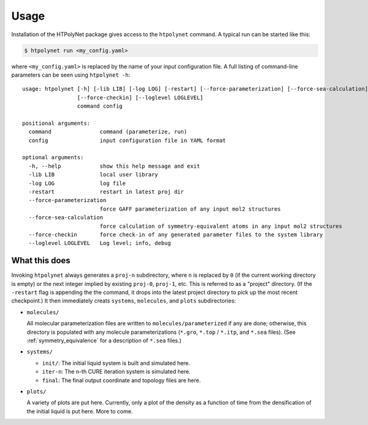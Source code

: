Usage
~~~~~

Installation of the HTPolyNet package gives access to the ``htpolynet`` command.  A typical run can be started like this:

.. code-block:: console

    $ htpolynet run <my_config.yaml>

where ``<my_config.yaml>`` is replaced by the name of your input configuration file.  A full listing of command-line parameters can be seen using ``htpolynet -h``::

  usage: htpolynet [-h] [-lib LIB] [-log LOG] [-restart] [--force-parameterization] [--force-sea-calculation]
                   [--force-checkin] [--loglevel LOGLEVEL]
                   command config

  positional arguments:
    command               command (parameterize, run)
    config                input configuration file in YAML format

  optional arguments:
    -h, --help            show this help message and exit
    -lib LIB              local user library
    -log LOG              log file
    -restart              restart in latest proj dir
    --force-parameterization
                          force GAFF parameterization of any input mol2 structures
    --force-sea-calculation
                          force calculation of symmetry-equivalent atoms in any input mol2 structures
    --force-checkin       force check-in of any generated parameter files to the system library
    --loglevel LOGLEVEL   Log level; info, debug

What this does
^^^^^^^^^^^^^^

Invoking ``htpolynet`` always generates a ``proj-n`` subdirectory, where ``n`` is replaced by ``0`` (if the current working directory is empty) or the next integer implied by existing ``proj-0``, ``proj-1``, etc.  This is referred to as a "project" directory.  (If the ``-restart`` flag is appending the the command, it drops into the latest project directory to pick up the most recent checkpoint.)  It then immediately creats ``systems``, ``molecules``, and ``plots`` subdirectories:

* ``molecules/``

  All molecular parameterization files are written to ``molecules/parameterized`` if any are done; otherwise, this directory is populated with any molecule parameterizations (``*.gro``, ``*.top`` / ``*.itp``, and ``*.sea`` files).  (See :ref:`symmetry_equivalence` for a description of ``*.sea`` files.)
* ``systems/``

  * ``init/``: The initial liquid system is built and simulated here.
  * ``iter-n``: The ``n``-th CURE iteration system is simulated here.
  * ``final``: The final output coordinate and topology files are here.

* ``plots/``

  A variety of plots are put here.  Currently, only a plot of the density as a function of time from the densification of the initial liquid is put here.  More to come.